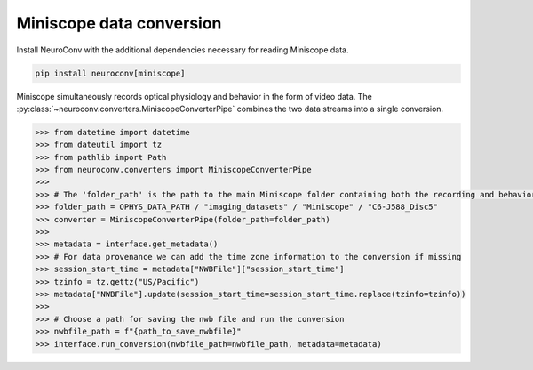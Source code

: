 Miniscope data conversion
-------------------------

Install NeuroConv with the additional dependencies necessary for reading Miniscope data.

.. code-block:: bash

    pip install neuroconv[miniscope]

Miniscope simultaneously records optical physiology and behavior in the form of video data.
The :py:class:`~neuroconv.converters.MiniscopeConverterPipe` combines the two data streams
into a single conversion.

.. code-block:: python

    >>> from datetime import datetime
    >>> from dateutil import tz
    >>> from pathlib import Path
    >>> from neuroconv.converters import MiniscopeConverterPipe
    >>>
    >>> # The 'folder_path' is the path to the main Miniscope folder containing both the recording and behavioral data streams in separate subfolders.
    >>> folder_path = OPHYS_DATA_PATH / "imaging_datasets" / "Miniscope" / "C6-J588_Disc5"
    >>> converter = MiniscopeConverterPipe(folder_path=folder_path)
    >>>
    >>> metadata = interface.get_metadata()
    >>> # For data provenance we can add the time zone information to the conversion if missing
    >>> session_start_time = metadata["NWBFile"]["session_start_time"]
    >>> tzinfo = tz.gettz("US/Pacific")
    >>> metadata["NWBFile"].update(session_start_time=session_start_time.replace(tzinfo=tzinfo))
    >>>
    >>> # Choose a path for saving the nwb file and run the conversion
    >>> nwbfile_path = f"{path_to_save_nwbfile}"
    >>> interface.run_conversion(nwbfile_path=nwbfile_path, metadata=metadata)
